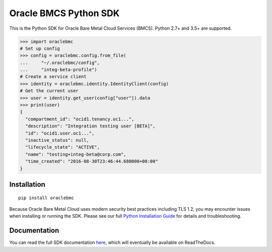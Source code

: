 Oracle BMCS Python SDK
~~~~~~~~~~~~~~~~~~~~~~

This is the Python SDK for Oracle Bare Metal Cloud Services (BMCS).  Python 2.7+ and 3.5+ are supported.


.. code-block:: pycon

    >>> import oraclebmc
    # Set up config
    >>> config = oraclebmc.config.from_file(
    ...     "~/.oraclebmc/config",
    ...     "integ-beta-profile")
    # Create a service client
    >>> identity = oraclebmc.identity.IdentityClient(config)
    # Get the current user
    >>> user = identity.get_user(config["user"]).data
    >>> print(user)
    {
      "compartment_id": "ocid1.tenancy.oc1...",
      "description": "Integration testing user [BETA]",
      "id": "ocid1.user.oc1...",
      "inactive_status": null,
      "lifecycle_state": "ACTIVE",
      "name": "testing+integ-beta@corp.com",
      "time_created": "2016-08-30T23:46:44.680000+00:00"
    }

==============
 Installation
==============

::

    pip install oraclebmc


Because Oracle Bare Metal Cloud uses modern security best practices including TLS 1.2, you may encounter issues when
installing or running the SDK.  Please see our full `Python Installation Guide`_ for details and troubleshooting.

.. _Python Installation Guide: https://docs.us-phoenix-1.oraclecloud.com/tools/python/latest/installation.html

===============
 Documentation
===============

You can read the full SDK documentation `here`_, which will eventually be available on ReadTheDocs.

.. _here: https://docs.us-phoenix-1.oraclecloud.com/tools/python/latest/index.html